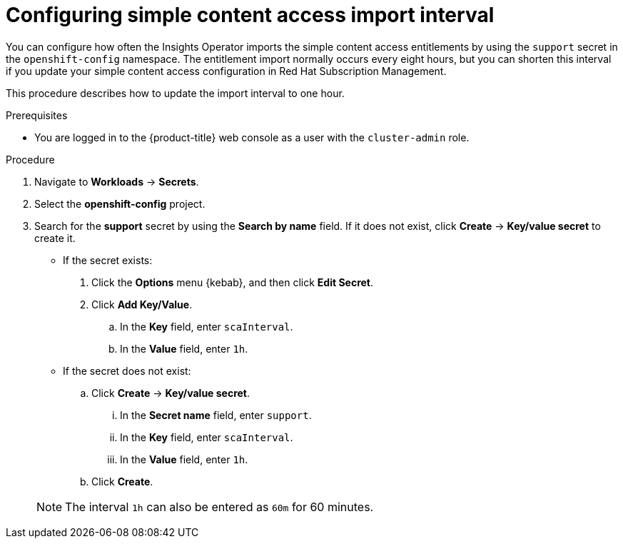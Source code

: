 // Module included in the following assemblies:
//
// * support/remote_health_monitoring/insights-operator-simple-access.adoc


:_content-type: PROCEDURE
[id="insights-operator-configuring-sca_{context}"]
= Configuring simple content access import interval

You can configure how often the Insights Operator imports the simple content access entitlements by using the `support` secret in the `openshift-config` namespace. The entitlement import normally occurs every eight hours, but you can shorten this interval if you update your simple content access configuration in Red Hat Subscription Management.

This procedure describes how to update the import interval to one hour. 

.Prerequisites

ifndef::openshift-rosa,openshift-dedicated[]
* You are logged in to the {product-title} web console as a user with the `cluster-admin` role.
endif::openshift-rosa,openshift-dedicated[]
ifdef::openshift-rosa,openshift-dedicated[]
* You are logged in to the {product-title} web console as a user with the `dedicated-admin` role.
endif::openshift-rosa,openshift-dedicated[]

.Procedure

. Navigate to *Workloads* -> *Secrets*.
. Select the *openshift-config* project.
. Search for the *support* secret by using the *Search by name* field. If it does not exist, click *Create* -> *Key/value secret* to create it. 
+
--
* If the secret exists:
. Click the *Options* menu {kebab}, and then click *Edit Secret*.
. Click *Add Key/Value*.
.. In the *Key* field, enter `scaInterval`.
.. In the *Value* field, enter `1h`.
+
* If the secret does not exist:
.. Click *Create* -> *Key/value secret*.
... In the *Secret name* field, enter `support`.
... In the *Key* field, enter `scaInterval`.
... In the *Value* field, enter `1h`.
.. Click *Create*.
--
+
[NOTE]
====
The interval `1h` can also be entered as `60m` for 60 minutes. 
====

